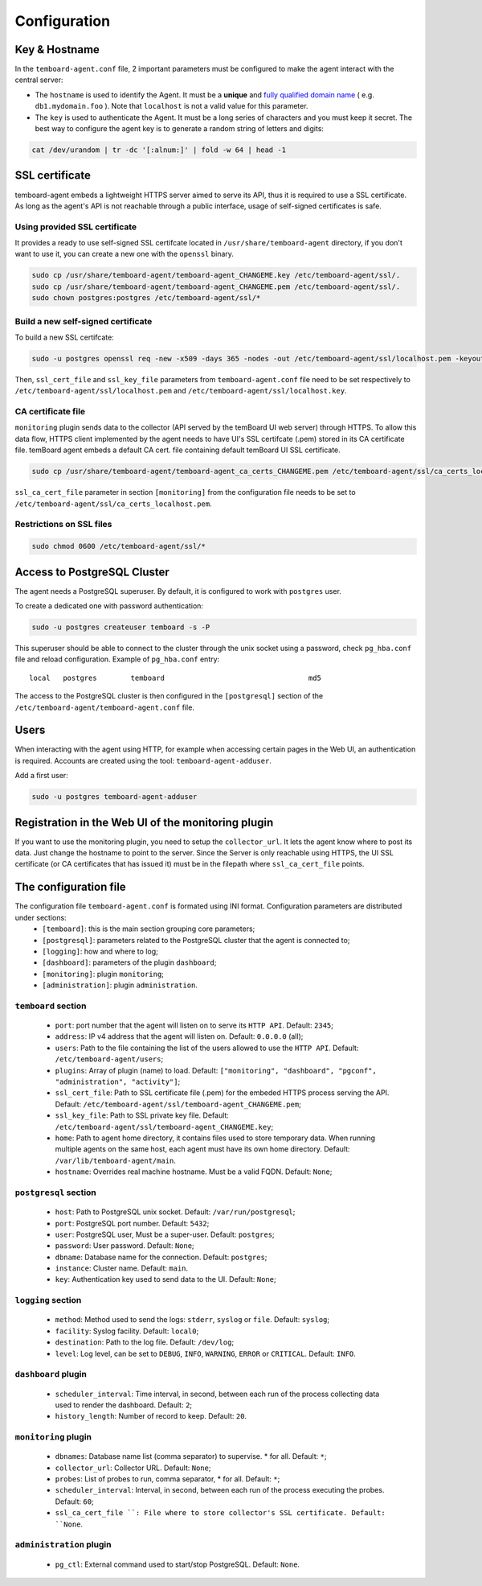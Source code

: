 .. _temboard-agent-configuration:

Configuration
=============

Key & Hostname
--------------

In the ``temboard-agent.conf`` file, 2 important parameters must be configured to make the agent interact with the central server:

* The ``hostname`` is used to identify the Agent. It must be a **unique** and
  `fully qualified domain name <https://en.wikipedia.org/wiki/Fully_qualified_domain_name>`_ ( e.g. ``db1.mydomain.foo`` ).
  Note that ``localhost`` is not a valid value for this parameter.

* The ``key`` is used to authenticate the Agent. It must be a long series of characters and you must keep it secret. The best
  way to configure the agent key is to generate a random string of letters and digits:

.. code-block:: bash

    cat /dev/urandom | tr -dc '[:alnum:]' | fold -w 64 | head -1


SSL certificate
---------------

temboard-agent embeds a lightweight HTTPS server aimed to serve its API, thus it is required to use a SSL certificate. As long as the agent's API is not reachable through a public interface, usage of self-signed certificates is safe.

Using provided SSL certificate
^^^^^^^^^^^^^^^^^^^^^^^^^^^^^^

It provides a ready to use self-signed SSL certifcate located in ``/usr/share/temboard-agent`` directory, if you don't want to use it, you can create a new one with the ``openssl`` binary.


.. code-block:: bash

    sudo cp /usr/share/temboard-agent/temboard-agent_CHANGEME.key /etc/temboard-agent/ssl/.
    sudo cp /usr/share/temboard-agent/temboard-agent_CHANGEME.pem /etc/temboard-agent/ssl/.
    sudo chown postgres:postgres /etc/temboard-agent/ssl/*


Build a new self-signed certificate
^^^^^^^^^^^^^^^^^^^^^^^^^^^^^^^^^^^

To build a new SSL certifcate:

.. code-block:: bash

    sudo -u postgres openssl req -new -x509 -days 365 -nodes -out /etc/temboard-agent/ssl/localhost.pem -keyout /etc/temboard-agent/ssl/localhost.key

Then, ``ssl_cert_file`` and ``ssl_key_file`` parameters from ``temboard-agent.conf`` file need to be set respectively to ``/etc/temboard-agent/ssl/localhost.pem`` and ``/etc/temboard-agent/ssl/localhost.key``.

CA certificate file
^^^^^^^^^^^^^^^^^^^

``monitoring`` plugin sends data to the collector (API served by the temBoard UI web server) through HTTPS. To allow this data flow, HTTPS client implemented by the agent needs to have UI's SSL certifcate (.pem) stored in its CA certificate file. temBoard agent embeds a default CA cert. file containing default temBoard UI SSL certificate.

.. code-block:: bash

    sudo cp /usr/share/temboard-agent/temboard-agent_ca_certs_CHANGEME.pem /etc/temboard-agent/ssl/ca_certs_localhost.pem

``ssl_ca_cert_file`` parameter in section ``[monitoring]`` from the configuration file needs to be set to ``/etc/temboard-agent/ssl/ca_certs_localhost.pem``.

Restrictions on SSL files
^^^^^^^^^^^^^^^^^^^^^^^^^

.. code-block:: bash

    sudo chmod 0600 /etc/temboard-agent/ssl/*

Access to PostgreSQL Cluster
----------------------------

The agent needs a PostgreSQL superuser. By default, it is configured to work with ``postgres`` user.

To create a dedicated one with password authentication:

.. code-block:: bash

    sudo -u postgres createuser temboard -s -P

This superuser should be able to connect to the cluster through the unix socket using a password, check ``pg_hba.conf`` file and reload configuration.
Example of ``pg_hba.conf`` entry: ::

    local   postgres        temboard                                  md5

The access to the PostgreSQL cluster is then configured in the ``[postgresql]`` section of the ``/etc/temboard-agent/temboard-agent.conf`` file.

Users
-----

When interacting with the agent using HTTP, for example when accessing certain pages in the Web UI, an authentication is required. Accounts are created using the tool: ``temboard-agent-adduser``.

Add a first user:

.. code-block:: bash

    sudo -u postgres temboard-agent-adduser

Registration in the Web UI of the monitoring plugin
---------------------------------------------------

If you want to use the monitoring plugin, you need to setup the ``collector_url``. It lets the agent know where to post its data.
Just change the hostname to point to the server. Since the Server is only reachable using HTTPS, the UI SSL certificate
(or CA certificates that has issued it) must be in the filepath where ``ssl_ca_cert_file`` points.


The configuration file
----------------------

The configuration file ``temboard-agent.conf`` is formated using INI format. Configuration parameters are distributed under sections:
  - ``[temboard]``: this is the main section grouping core parameters;
  - ``[postgresql]``: parameters related to the PostgreSQL cluster that the agent is connected to;
  - ``[logging]``: how and where to log;
  - ``[dashboard]``: parameters of the plugin ``dashboard``;
  - ``[monitoring]``: plugin ``monitoring``;
  - ``[administration]``: plugin ``administration``.

``temboard`` section
^^^^^^^^^^^^^^^^^^^^

  - ``port``: port number that the agent will listen on to serve its ``HTTP API``. Default: ``2345``;
  - ``address``: IP v4 address that the agent will listen on. Default: ``0.0.0.0`` (all);
  - ``users``: Path to the file containing the list of the users allowed to use the ``HTTP API``. Default: ``/etc/temboard-agent/users``;
  - ``plugins``: Array of plugin (name) to load. Default: ``["monitoring", "dashboard", "pgconf", "administration", "activity"]``;
  - ``ssl_cert_file``: Path to SSL certificate file (.pem) for the embeded HTTPS process serving the API. Default: ``/etc/temboard-agent/ssl/temboard-agent_CHANGEME.pem``;
  - ``ssl_key_file``: Path to SSL private key file. Default: ``/etc/temboard-agent/ssl/temboard-agent_CHANGEME.key``;
  - ``home``: Path to agent home directory, it contains files used to store temporary data. When running multiple agents on the same host, each agent must have its own home directory. Default: ``/var/lib/temboard-agent/main``.
  - ``hostname``: Overrides real machine hostname. Must be a valid FQDN. Default: ``None``;

``postgresql`` section
^^^^^^^^^^^^^^^^^^^^^^

  - ``host``: Path to PostgreSQL unix socket. Default: ``/var/run/postgresql``;
  - ``port``: PostgreSQL port number. Default: ``5432``;
  - ``user``: PostgreSQL user, Must be a super-user. Default: ``postgres``;
  - ``password``: User password. Default: ``None``;
  - ``dbname``: Database name for the connection. Default: ``postgres``;
  - ``instance``: Cluster name. Default: ``main``.
  - ``key``: Authentication key used to send data to the UI. Default: ``None``;

``logging`` section
^^^^^^^^^^^^^^^^^^^

  - ``method``: Method used to send the logs: ``stderr``, ``syslog`` or ``file``. Default: ``syslog``;
  - ``facility``: Syslog facility. Default: ``local0``;
  - ``destination``: Path to the log file. Default: ``/dev/log``;
  - ``level``: Log level, can be set to ``DEBUG``, ``INFO``, ``WARNING``, ``ERROR`` or ``CRITICAL``. Default: ``INFO``.

``dashboard`` plugin
^^^^^^^^^^^^^^^^^^^^

  - ``scheduler_interval``: Time interval, in second, between each run of the process collecting data used to render the dashboard. Default: ``2``;
  - ``history_length``: Number of record to keep. Default: ``20``.

``monitoring`` plugin
^^^^^^^^^^^^^^^^^^^^^

  - ``dbnames``: Database name list (comma separator) to supervise. * for all. Default: ``*``;
  - ``collector_url``: Collector URL. Default: ``None``;
  - ``probes``: List of probes to run, comma separator, * for all. Default: ``*``;
  - ``scheduler_interval``: Interval, in second, between each run of the process executing the probes. Default: ``60``;
  - ``ssl_ca_cert_file ``: File where to store collector's SSL certificate. Default: ``None``.

``administration`` plugin
^^^^^^^^^^^^^^^^^^^^^^^^^

  - ``pg_ctl``: External command used to start/stop PostgreSQL. Default: ``None``.
